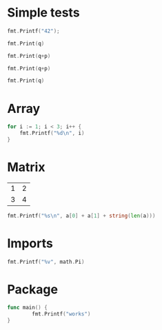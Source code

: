 #+OPTIONS: ^:nil
* Simple tests
  :PROPERTIES:
  :ID:       412a86b1-644a-45b8-9e6d-bdc2b42d7e20
  :END:
#+source: simple
#+BEGIN_SRC go :imports "fmt" :results silent
    fmt.Printf("42");
#+END_SRC

#+source: integer-var
#+BEGIN_SRC go :var q=12 :imports "fmt" :results silent
    fmt.Print(q)
#+END_SRC

#+source: two-variables
#+BEGIN_SRC go :var q=333 :var p=333 :imports "fmt" :results silent
    fmt.Print(q+p)
#+END_SRC

#+source: two-variables2
#+HEADER: :var q=333
#+HEADER: :var p=333
#+BEGIN_SRC go :imports "fmt" :results silent
    fmt.Print(q+p)
#+END_SRC

#+source: string-var
#+BEGIN_SRC go :var q="golang" :imports "fmt" :results silent
    fmt.Print(q)
#+END_SRC

* Array
  :PROPERTIES:
  :ID:       1e9cf4e3-02df-4f3c-8533-2c0b1ca0a25a
  :END:
#+source: array
#+BEGIN_SRC go :imports "fmt" :results vector :results silent
for i := 1; i < 3; i++ {
	fmt.Printf("%d\n", i)
}
#+END_SRC

* Matrix
  :PROPERTIES:
  :ID:       15000dad-5af1-45e3-ac80-a371335866dc
  :END:
#+name: Go-matrix
| 1 | 2 |
| 3 | 4 |

#+source: list-var
#+BEGIN_SRC go :var a='("abc" "def") :imports "fmt" :results silent
fmt.Printf("%s\n", a[0] + a[1] + string(len(a)))
#+END_SRC
* Imports
  :PROPERTIES:
  :ID:       e1aaec56-f3c6-4187-a003-5530b3ba956d
  :END:
#+source: imports
#+BEGIN_SRC go :imports '("fmt" "math") :results silent
fmt.Printf("%v", math.Pi)
#+END_SRC

* Package
  :PROPERTIES:
  :ID:       c44f7afe-d356-4293-ba83-9ac71c7e6049
  :END:

#+source: package
#+BEGIN_SRC go :main no :package main :imports "fmt"
func main() {
        fmt.Printf("works")
}
#+END_SRC
